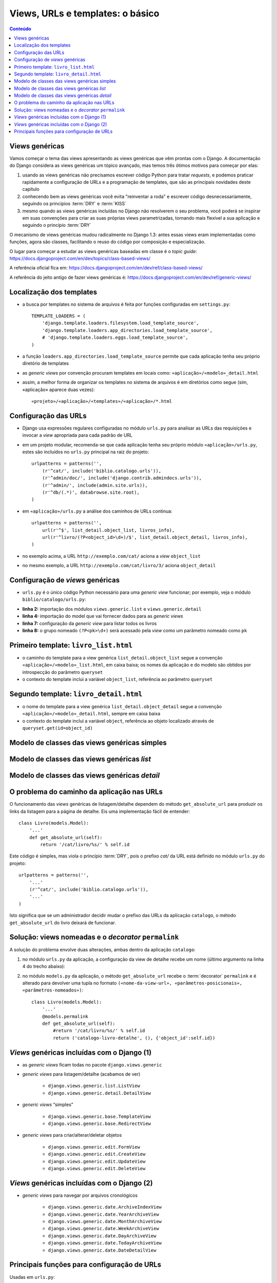 .. Copyright 2012 Luciano G. S. Ramalho; alguns direitos reservados
   Este trabalho é distribuído sob a licença Creative Commons 3.0 BY-NC-SA  
   (Atribuição-Compartilhamento pela mesma Licença 3.0-Uso não comercial). 
   Resumindo, você pode:
     - copiar, distribuir e exibir o texto e ilustrações
     - criar obras derivadas
   Sob as seguintes condições:
     - Atribuição: Você deve dar crédito ao autor original, mantendo este
       aviso em todos os arquivos derivados
     - Uso não comercial — Você não pode usar esta obra para fins comerciais  
     - Compartilhamento pela mesma Licença: se você alterar, transformar ou
       derivar outro trabalho a partir deste, você pode distribuir o trabalho
       resultante somente sob a mesma licença, ou uma similar e compatível
   Para fazer uso comercial deste conteúdo, entre em contato com o autor,
   Luciano Ramalho, para obter outra licença de uso.

===========================================
Views, URLs e templates: o básico
===========================================

.. contents:: Conteúdo


--------------------------------------
Views genéricas
--------------------------------------

Vamos começar o tema das views apresentando as views genéricas que vêm prontas com o Django. A documentação do Django considera as views genéricas um tópico avançado, mas temos três ótimos motivos para começar por elas:

1. usando as views genéricas não precisamos escrever código Python para tratar *requests*, e podemos praticar rapidamente a configuração de URLs e a programação de templates, que são as principais novidades deste capítulo

2. conhecendo bem as views genéricas você evita "reinventar a roda" e escrever código desnecessariamente, seguindo os princípios :term:`DRY` e :term:`KISS`

3. mesmo quando as views genéricas incluídas no Django não resolverem o seu problema, você poderá se inspirar em suas convenções para criar as suas próprias views parametrizadas, tornando mais flexível a sua aplicação e seguindo o princípio :term:`DRY`

O mecanismo de views genéricas mudou radicalmente no Django 1.3: antes essas views eram implementadas como funções, agora são classes, facilitando o reuso do código por composição e especialização.

O lugar para começar a estudar as views genéricas baseadas em classe é o *topic guide*: https://docs.djangoproject.com/en/dev/topics/class-based-views/

A referência oficial fica em:
https://docs.djangoproject.com/en/dev/ref/class-based-views/

A referência do jeito antigo de fazer views genéricas é:
https://docs.djangoproject.com/en/dev/ref/generic-views/


----------------------------------
Localização dos templates
----------------------------------

.. image:: _static/templates-dir.*
   :align: right

- a busca por templates no sistema de arquivos é feita por funções configuradas em ``settings.py``::

    TEMPLATE_LOADERS = (
        'django.template.loaders.filesystem.load_template_source',
        'django.template.loaders.app_directories.load_template_source',
        # 'django.template.loaders.eggs.load_template_source',
    )
    
- a função ``loaders.app_directories.load_template_source`` permite que cada aplicação tenha seu próprio diretório de templates

- as *generic views* por convenção procuram templates em locais como: ``«aplicação»/«modelo»_detail.html``

- assim, a melhor forma de organizar os templates no sistema de arquivos é em diretórios como segue (sim, «aplicação» aparece duas vezes)::

    «projeto»/«aplicação»/«templates»/«aplicação»/*.html 

-----------------------------------
Configuração das URLs
-----------------------------------

- Django usa expressões regulares configuradas no módulo ``urls.py`` para analisar as URLs das requisições e invocar a *view* apropriada para cada padrão de URL

- em um projeto modular, recomenda-se que cada aplicação tenha seu próprio módulo ``«aplicação»/urls.py``, estes são incluídos no ``urls.py`` principal na raiz do projeto::

    urlpatterns = patterns('',
        (r'^cat/', include('biblio.catalogo.urls')),
        (r'^admin/doc/', include('django.contrib.admindocs.urls')),
        (r'^admin/', include(admin.site.urls)),
        (r'^db/(.*)', databrowse.site.root),
    )

- em ``«aplicação»/urls.py`` a análise dos caminhos de URLs continua::

    urlpatterns = patterns('',
        url(r'^$', list_detail.object_list, livros_info),
        url(r'^livro/(?P<object_id>\d+)/$', list_detail.object_detail, livros_info),
    )

- no exemplo acima, a URL ``http://exemplo.com/cat/`` aciona a *view* ``object_list``

- no mesmo exemplo, a URL ``http://exemplo.com/cat/livro/3/`` aciona ``object_detail`` 

-------------------------------------------
Configuração de *views* genéricas
-------------------------------------------

- ``urls.py`` é o único código Python necessário para uma *generic view* funcionar; por exemplo, veja o módulo ``biblio/catalogo/urls.py``:

.. code-block:: python
    :linenos:

    from django.conf.urls.defaults import *
    from django.views.generic import list, detail
    
    from biblio.catalogo.models import Livro
        
    urlpatterns = patterns('',
        url(r'^$', list.ListView.as_view(model=Livro)),
        url(r'^livro/(?P<pk>\d+)/$', detail.DetailView.as_view(model=Livro)),
    )
    
- **linha 2:** importação dos módulos ``views.generic.list`` e ``views.generic.detail``

- **linha 4:** importação do model que vai fornecer dados para as *generic views*

- **linha 7:** configuração da *generic view* para listar todos os livros

- **linha 8:** o grupo nomeado ``(?P<pk>\d+)`` será acessado pela *view* como um parâmetro nomeado como ``pk``

.. _primeiro-template:

----------------------------------------
Primeiro template: ``livro_list.html``
----------------------------------------

- o caminho do template para a view genérica ``list_detail.object_list`` segue a convenção ``«aplicação»/«modelo»_list.html``, em caixa baixa; os nomes da aplicação e do modelo são obtidos por introspecção do parâmetro ``queryset``

- o contexto do template inclui a variável ``object_list``, referência ao parâmetro ``queryset``

.. code-block:: html
    :linenos:

    <h1>Livros</h1>

    <table border="1">
      <tr><th>ISBN</th><th>Título</th></tr>
      {% for livro in object_list %}
        <tr>
          <td>{{ livro.isbn }}</td>
          <td>
            <a href="{{ livro.get_absolute_url }}">{{ livro.titulo }}</a>
          </td>
        </tr>
      {% endfor %}
    </table>


----------------------------------------
Segundo template: ``livro_detail.html``
----------------------------------------

- o nome do template para a view genérica ``list_detail.object_detail`` segue a convenção ``«aplicação»/«modelo»_detail.html``, sempre em caixa baixa

- o contexto do template inclui a variável ``object``, referência ao objeto localizado através de ``queryset.get(id=object_id)``

.. code-block:: html
    :linenos:

    <h1>Ficha catalográfica</h1>
    
    <dl>
        <dt>Título</dt>
            <dd>{{ object.titulo }}</dd>
        <dt>ISBN</dt>
            <dd>{{ object.isbn }}</dd>
    </dl>
    
------------------------------------------------
Modelo de classes das views genéricas simples
------------------------------------------------

.. image:: _static/generic-views-base.*
   :align: center
   :width: 600px

------------------------------------------------
Modelo de classes das views genéricas *list*
------------------------------------------------

.. image:: _static/generic-views-list.*
   :align: center
   :width: 800px

------------------------------------------------
Modelo de classes das views genéricas *detail*
------------------------------------------------

.. image:: _static/generic-views-list.*
   :align: center
   :width: 800px


    
---------------------------------------------
O problema do caminho da aplicação nas URLs
---------------------------------------------

O funcionamento das *views* genéricas de listagem/detalhe dependem do método ``get_absolute_url`` para produzir os links da listagem para a página de detalhe. Eis uma implementação fácil de entender::

    class Livro(models.Model):
        '...'   
        def get_absolute_url(self):
            return '/cat/livro/%s/' % self.id

Este código é simples, mas viola o princípio :term:`DRY`, pois o prefixo `cat/` da URL está definido no módulo ``urls.py`` do projeto::

    urlpatterns = patterns('',
        '...'
        (r'^cat/', include('biblio.catalogo.urls')),
        '...'    
    )


Isto significa que se um administrador decidir mudar o prefixo das URLs da aplicação ``catalogo``, o método ``get_absolute_url`` do livro deixará de funcionar. 


-----------------------------------------------------
Solução: views nomeadas e o *decorator* ``permalink``
-----------------------------------------------------

A solução do problema envolve duas alterações, ambas dentro da aplicação ``catalogo``:

1. no módulo ``urls.py`` da aplicação, a configuração da view de detalhe recebe um nome (último argumento na linha 4 do trecho abaixo):

.. code-block:: python
    :linenos:
    
    urlpatterns = patterns('',
        url(r'^$', list_detail.object_list, livros_info), 
        url(r'^livro/(?P<object_id>\d+)/$', list_detail.object_detail, 
            livros_info, 'catalogo-livro-detalhe'),
    )

2. no módulo ``models.py`` da aplicação, o método ``get_absolute_url`` recebe o :term:`decorator` ``permalink`` e é alterado para devolver uma tupla no formato ``(«nome-da-view-url», «parâmetros-posicionais», «parâmetros-nomeados»)``::

    class Livro(models.Model):
        '...'   
        @models.permalink
        def get_absolute_url(self):
            #return '/cat/livro/%s/' % self.id
            return ('catalogo-livro-detalhe', (), {'object_id':self.id})

------------------------------------------------
*Views* genéricas incluídas com o Django (1)
------------------------------------------------

- as *generic views* ficam todas no pacote ``django.views.generic``

- *generic views* para listagem/detalhe (acabamos de ver)

    - ``django.views.generic.list.ListView``

    - ``django.views.generic.detail.DetailView``
    
- *generic views* “simples”

    - ``django.views.generic.base.TemplateView``
    
    - ``django.views.generic.base.RedirectView``
    
- *generic views* para criar/alterar/deletar objetos

    - ``django.views.generic.edit.FormView``
    
    - ``django.views.generic.edit.CreateView``
    
    - ``django.views.generic.edit.UpdateView``

    - ``django.views.generic.edit.DeleteView``


------------------------------------------------
*Views* genéricas incluídas com o Django (2)
------------------------------------------------

- *generic views* para navegar por arquivos cronológicos
    
    - ``django.views.generic.date.ArchiveIndexView``
    
    - ``django.views.generic.date.YearArchiveView``
    
    - ``django.views.generic.date.MonthArchiveView``
    
    - ``django.views.generic.date.WeekArchiveView``
    
    - ``django.views.generic.date.DayArchiveView``
    
    - ``django.views.generic.date.TodayArchiveView``
    
    - ``django.views.generic.date.DateDetailView``


----------------------------------------------
Principais funções para configuração de URLs
----------------------------------------------

Usadas em ``urls.py``:

    ``patterns(prefixo, url1, url2, ...)``
        Define uma sequência de padrões de URLs. O prefixo serve para abreviar as referências às views em forma de strings, sendo pre-pendado a todas as views do conjunto. Não tem utilidade quando se usa referências diretas às views.
        Os demais argumentos são chamadas de ``url``, ou tuplas formadas por item na ordem exata dos parâmetros da função ``url`` (ver abaixo).
        Sequências de padrões de URLs podem ser concatenadas.
    
    ``url(regex, ref_view, extra_dict=None, name='')``
        Define um padrão de URL vinculado a uma view. Os parâmetros são:
        
        ``regex``
            Expressão regular que será aplicada à URL. Grupos anônimos (ex. ``(+\d)``) são passados para a view como parâmetros posicionais, em ordem. Grupos nomeados (ex. ``(?P<object_id>\d+)``) são passados como parâmetros nomeados. A melhor prática é usar sempre grupos nomeados para reduzir o acoplamento da configuração com a definição da view.
            
        ``ref_view``
            Referência a uma view. Pode ser uma string ou uma referência real à função da view. No segundo caso, é preciso importar a função no topo do módulo ``urls.py``.
            
        ``extra_dict``
            Dicionário com valores adicionais a serem passados à view. Opcional.
            
        ``name``
            Nome da view, para referência reversa.
  
